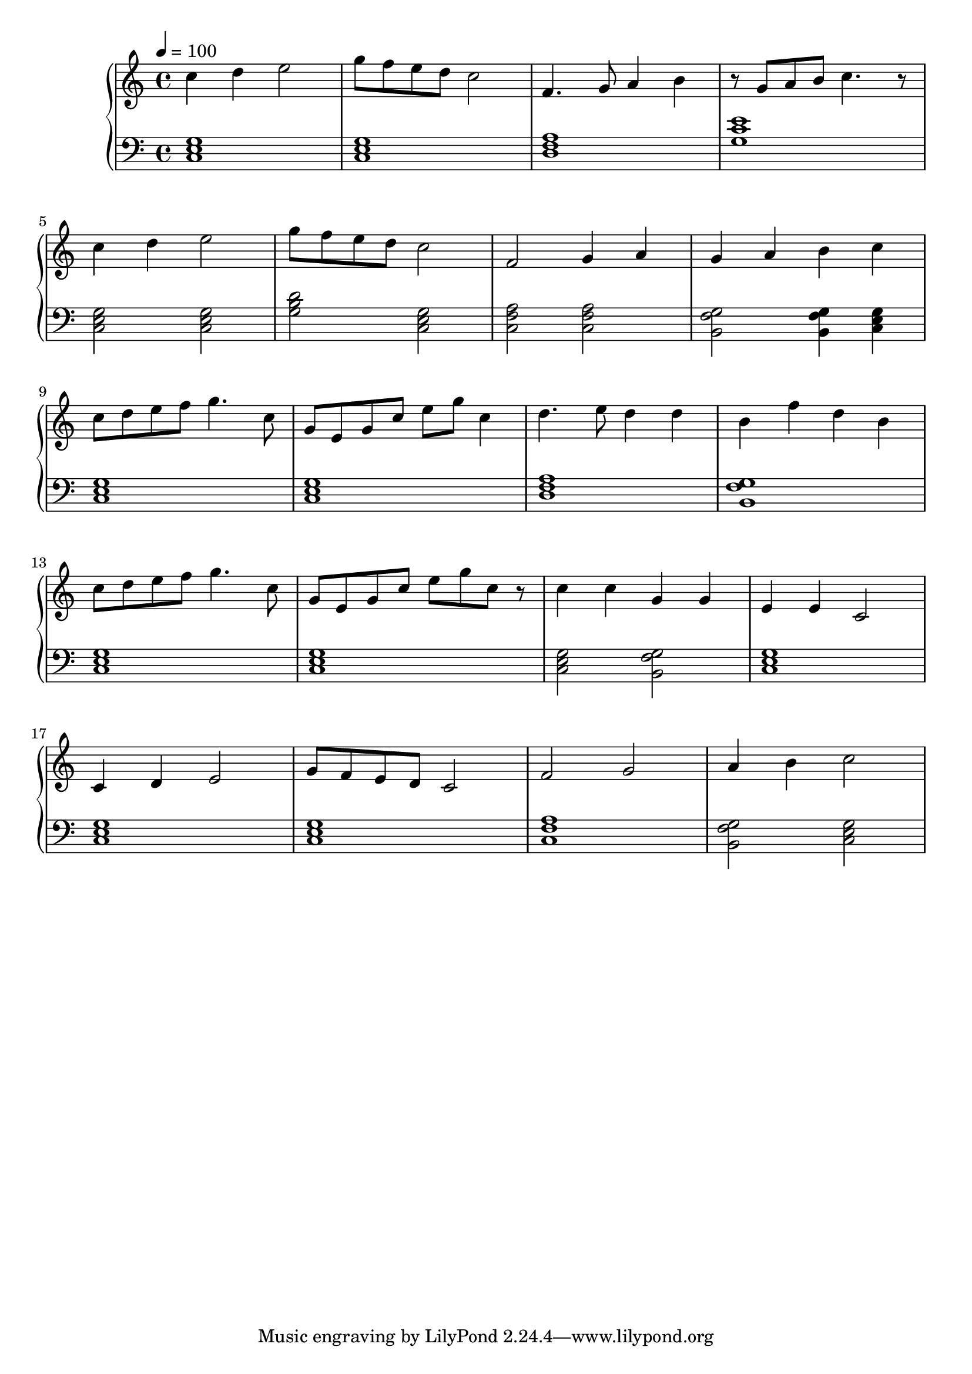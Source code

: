 \score {
\header {
  title = "Song Number 1"
}
\relative c'' {
  \new PianoStaff <<
      \new Staff { \clef "treble" \time 4/4 \tempo 4 = 100
           c4 d4 e2 | g8 f8 e8 d8 c2 | f,4. g8 a4 b4 | r8 g8 a8 b8 c4. r8 | \break
           c4 d4 e2 | g8 f8 e8 d8 c2 | f,2 g4 a4 | g4 a4 b4 c4 \break
           c8 d8 e8 f8 g4. c,8 | g8 e8 g8 c8 e8 g8 c,4 |
           d4. e8 d4 d4 | b4 f'4 d4 b4 | \break
           c8 d8 e8 f8 g4. c,8 | g8 e8 g8 c8 e8 g8 c,8 r8 | 
           c4 c4 g4 g4 | e4 e4 c2 \break
           c4 d4 e2 | g8 f8 e8 d8 c2 | f2 g2 | a4 b4 c2 \break

       }
      \new Staff { \clef "bass"
           <c,, e g>1 | <c e g>1 | <d f a>1 | <g c e>1 |
           <c, e g>2 <c e g>2 | <g' b d>2 <c, e g>2 |
           <c f a>2 <c f a>2  | <b g' f>2 <b g' f>4 <c e g>4 |
           <c e g>1 | <c e g>1 |
           <d f a>1 | <b g' f>1 
           <c e g>1 | <c e g>1 | <c e g> 2 <b g' f>2 | <c e g>1
           <c e g>1 | <c e g>1 | <c f a> | <b g' f>2 <c e g>2

      }
  >>
}
\midi {}
\layout {}
}
